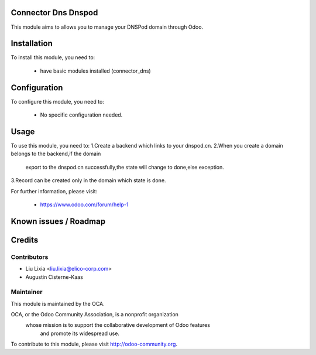 .. image:: https://img.shields.io/badge/licence-AGPL--3-blue.svg
    :alt: License

Connector Dns Dnspod
=====================

This module aims to allows you to manage your DNSPod domain through Odoo.

Installation
============

To install this module, you need to:

 * have basic modules installed (connector_dns)

Configuration
=============

To configure this module, you need to:

 * No specific configuration needed.

Usage
=====

To use this module, you need to:
1.Create a backend which links to your dnspod.cn.
2.When you create a domain belongs to the backend,if the domain 
  export to the dnspod.cn successfully,the state will change to 
  done,else exception.
3.Record can be created only in the domain which state is done. 


For further information, please visit:

 * https://www.odoo.com/forum/help-1

Known issues / Roadmap
======================


Credits
=======


Contributors
------------

* Liu Lixia <liu.lixia@elico-corp.com>
* Augustin Cisterne-Kaas

Maintainer
----------

.. image:: http://odoo-community.org/logo.png
   :alt: Odoo Community Association
   :target: http://odoo-community.org

This module is maintained by the OCA.

OCA, or the Odoo Community Association, is a nonprofit organization
    whose mission is to support the collaborative development of Odoo features
        and promote its widespread use.

To contribute to this module, please visit http://odoo-community.org. 